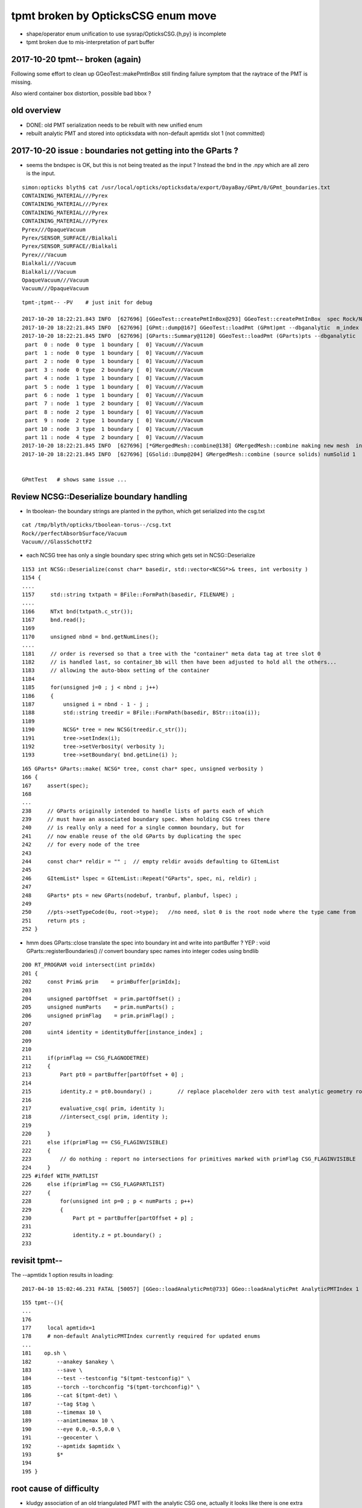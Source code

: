 tpmt broken by OpticksCSG enum move
======================================

* shape/operator enum unification to use sysrap/OpticksCSG.{h,py} is incomplete
* tpmt broken due to mis-interpretation of part buffer


2017-10-20 tpmt-- broken (again)
--------------------------------------

Following some effort to clean up GGeoTest::makePmtInBox
still finding failure symptom that the raytrace of the PMT is missing.

Also wierd container box distortion, possible bad bbox ?


old overview
--------------

* DONE: old PMT serialization needs to be rebuilt with new unified enum   
* rebuilt analytic PMT and stored into opticksdata with non-default apmtidx slot 1 (not committed)


2017-10-20 issue : boundaries not getting into the GParts ?
------------------------------------------------------------

* seems the bndspec is OK, but this is not being treated as
  the input ? Instead the bnd in the .npy which are all zero
  is the input.


::

    simon:opticks blyth$ cat /usr/local/opticks/opticksdata/export/DayaBay/GPmt/0/GPmt_boundaries.txt
    CONTAINING_MATERIAL///Pyrex
    CONTAINING_MATERIAL///Pyrex
    CONTAINING_MATERIAL///Pyrex
    CONTAINING_MATERIAL///Pyrex
    Pyrex///OpaqueVacuum
    Pyrex/SENSOR_SURFACE//Bialkali
    Pyrex/SENSOR_SURFACE//Bialkali
    Pyrex///Vacuum
    Bialkali///Vacuum
    Bialkali///Vacuum
    OpaqueVacuum///Vacuum
    Vacuum///OpaqueVacuum


::

    tpmt-;tpmt-- -PV    # just init for debug

    2017-10-20 18:22:21.843 INFO  [627696] [GGeoTest::createPmtInBox@293] GGeoTest::createPmtInBox  spec Rock/NONE/perfectAbsorbSurface/MineralOil container_inner_material MineralOil
    2017-10-20 18:22:21.845 INFO  [627696] [GPmt::dump@167] GGeoTest::loadPmt (GPmt)pmt --dbganalytic  m_index 0 m_path /usr/local/opticks/opticksdata/export/DayaBay/GPmt/0 m_parts 0x7f98c5ccc180 m_csg 0x7f98c5ccb990 m_bndlib 0x7f98c3e049d0
    2017-10-20 18:22:21.845 INFO  [627696] [GParts::Summary@1120] GGeoTest::loadPmt (GParts)pts --dbganalytic  num_parts 12 num_prim 0
     part  0 : node  0 type  1 boundary [  0] Vacuum///Vacuum  
     part  1 : node  0 type  1 boundary [  0] Vacuum///Vacuum  
     part  2 : node  0 type  1 boundary [  0] Vacuum///Vacuum  
     part  3 : node  0 type  2 boundary [  0] Vacuum///Vacuum  
     part  4 : node  1 type  1 boundary [  0] Vacuum///Vacuum  
     part  5 : node  1 type  1 boundary [  0] Vacuum///Vacuum  
     part  6 : node  1 type  1 boundary [  0] Vacuum///Vacuum  
     part  7 : node  1 type  2 boundary [  0] Vacuum///Vacuum  
     part  8 : node  2 type  1 boundary [  0] Vacuum///Vacuum  
     part  9 : node  2 type  1 boundary [  0] Vacuum///Vacuum  
     part 10 : node  3 type  1 boundary [  0] Vacuum///Vacuum  
     part 11 : node  4 type  2 boundary [  0] Vacuum///Vacuum  
    2017-10-20 18:22:21.845 INFO  [627696] [*GMergedMesh::combine@138] GMergedMesh::combine making new mesh  index 0 solids 1 verbosity 3
    2017-10-20 18:22:21.845 INFO  [627696] [GSolid::Dump@204] GMergedMesh::combine (source solids) numSolid 1


    GPmtTest   # shows same issue ... 





Review NCSG::Deserialize boundary handling
---------------------------------------------

* In tboolean- the boundary strings are
  planted in the python, which get serialized into
  the csg.txt

::

    cat /tmp/blyth/opticks/tboolean-torus--/csg.txt 
    Rock//perfectAbsorbSurface/Vacuum
    Vacuum///GlassSchottF2


* each NCSG tree has only a single boundary spec string
  which gets set in NCSG::Deserialize

::

    1153 int NCSG::Deserialize(const char* basedir, std::vector<NCSG*>& trees, int verbosity )
    1154 {
    ....
    1157     std::string txtpath = BFile::FormPath(basedir, FILENAME) ;
    ....
    1166     NTxt bnd(txtpath.c_str());
    1167     bnd.read();
    1169 
    1170     unsigned nbnd = bnd.getNumLines();
    ....
    1181     // order is reversed so that a tree with the "container" meta data tag at tree slot 0
    1182     // is handled last, so container_bb will then have been adjusted to hold all the others...
    1183     // allowing the auto-bbox setting of the container
    1184 
    1185     for(unsigned j=0 ; j < nbnd ; j++)
    1186     {
    1187         unsigned i = nbnd - 1 - j ;
    1188         std::string treedir = BFile::FormPath(basedir, BStr::itoa(i));
    1189 
    1190         NCSG* tree = new NCSG(treedir.c_str());
    1191         tree->setIndex(i);
    1192         tree->setVerbosity( verbosity );
    1193         tree->setBoundary( bnd.getLine(i) );



::

     165 GParts* GParts::make( NCSG* tree, const char* spec, unsigned verbosity )
     166 {
     167     assert(spec);
     168 
     ...
     238     // GParts originally intended to handle lists of parts each of which 
     239     // must have an associated boundary spec. When holding CSG trees there 
     240     // is really only a need for a single common boundary, but for
     241     // now enable reuse of the old GParts by duplicating the spec 
     242     // for every node of the tree
     243 
     244     const char* reldir = "" ;  // empty reldir avoids defaulting to GItemList  
     245 
     246     GItemList* lspec = GItemList::Repeat("GParts", spec, ni, reldir) ;
     247 
     248     GParts* pts = new GParts(nodebuf, tranbuf, planbuf, lspec) ;
     249 
     250     //pts->setTypeCode(0u, root->type);   //no need, slot 0 is the root node where the type came from
     251     return pts ;
     252 }


* hmm does GParts::close translate the spec into boundary int and write into partBuffer ?
  YEP : void GParts::registerBoundaries() // convert boundary spec names into integer codes using bndlib

::

    200 RT_PROGRAM void intersect(int primIdx)
    201 {
    202     const Prim& prim    = primBuffer[primIdx];
    203 
    204     unsigned partOffset  = prim.partOffset() ;
    205     unsigned numParts    = prim.numParts() ;
    206     unsigned primFlag    = prim.primFlag() ;
    207 
    208     uint4 identity = identityBuffer[instance_index] ;
    209 
    210 
    211     if(primFlag == CSG_FLAGNODETREE)
    212     {
    213         Part pt0 = partBuffer[partOffset + 0] ;
    214 
    215         identity.z = pt0.boundary() ;        // replace placeholder zero with test analytic geometry root node boundary
    216 
    217         evaluative_csg( prim, identity );
    218         //intersect_csg( prim, identity );
    219 
    220     }
    221     else if(primFlag == CSG_FLAGINVISIBLE)
    222     {
    223         // do nothing : report no intersections for primitives marked with primFlag CSG_FLAGINVISIBLE 
    224     }
    225 #ifdef WITH_PARTLIST
    226     else if(primFlag == CSG_FLAGPARTLIST)
    227     {
    228         for(unsigned int p=0 ; p < numParts ; p++)
    229         {
    230             Part pt = partBuffer[partOffset + p] ;
    231 
    232             identity.z = pt.boundary() ;
    233 






revisit tpmt--
----------------

The --apmtidx 1 option results in loading::

    2017-04-10 15:02:46.231 FATAL [50057] [GGeo::loadAnalyticPmt@733] GGeo::loadAnalyticPmt AnalyticPMTIndex 1 AnalyticPMTSlice ALL Path /usr/local/opticks/opticksdata/export/DayaBay/GPmt/1

::

    155 tpmt--(){
    ...
    176 
    177     local apmtidx=1
    178     # non-default AnalyticPMTIndex currently required for updated enums
    ...
    181    op.sh \
    182        --anakey $anakey \
    183        --save \
    184        --test --testconfig "$(tpmt-testconfig)" \
    185        --torch --torchconfig "$(tpmt-torchconfig)" \
    186        --cat $(tpmt-det) \
    187        --tag $tag \
    188        --timemax 10 \
    189        --animtimemax 10 \
    190        --eye 0.0,-0.5,0.0 \
    191        --geocenter \
    192        --apmtidx $apmtidx \
    193        $*
    194 
    195 }


root cause of difficulty
--------------------------

* kludgy association of an old triangulated PMT with the analytic CSG one, 
  actually it looks like there is one extra node in the triangulated ?

* best solution would be to find a way to triangulate the CSG, so there 
  would then be no solid/node matching problem 

* developing CSG to triangulation will take a while, so meanwhile just 
  construct meshes using CSG bboxen ?  See ggeo/test/GPmtTest.cc for start of this


symptom3 : surface attachement failure
------------------------------------------

* see :doc:`geant4_opticks_integration/surlib_with_test_geometry` 

::

    2017-03-16 17:49:08.898 INFO  [980504] [CTraverser::Traverse@128] CTraverser::Traverse DONE
    2017-03-16 17:49:08.898 INFO  [980504] [CTraverser::Summary@104] CDetector::traverse numMaterials 5 numMaterialsWithoutMPT 0
    2017-03-16 17:49:08.898 INFO  [980504] [CDetector::attachSurfaces@240] CDetector::attachSurfaces
    2017-03-16 17:49:08.898 INFO  [980504] [GSurLib::examineSolidBndSurfaces@115] GSurLib::examineSolidBndSurfaces numSolids 7
    Assertion failed: (node == i), function examineSolidBndSurfaces, file /Users/blyth/opticks/ggeo/GSurLib.cc, line 124.
    Process 79145 stopped
    * thread #1: tid = 0xef618, 0x00007fff96f1a866 libsystem_kernel.dylib`__pthread_kill + 10, queue = 'com.apple.main-thread', stop reason = signal SIGABRT
        frame #0: 0x00007fff96f1a866 libsystem_kernel.dylib`__pthread_kill + 10
    libsystem_kernel.dylib`__pthread_kill + 10:
    -> 0x7fff96f1a866:  jae    0x7fff96f1a870            ; __pthread_kill + 20
       0x7fff96f1a868:  movq   %rax, %rdi
       0x7fff96f1a86b:  jmp    0x7fff96f17175            ; cerror_nocancel
       0x7fff96f1a870:  retq   
    (lldb) bt
    * thread #1: tid = 0xef618, 0x00007fff96f1a866 libsystem_kernel.dylib`__pthread_kill + 10, queue = 'com.apple.main-thread', stop reason = signal SIGABRT
      * frame #0: 0x00007fff96f1a866 libsystem_kernel.dylib`__pthread_kill + 10
        frame #1: 0x00007fff8e5b735c libsystem_pthread.dylib`pthread_kill + 92
        frame #2: 0x00007fff95307b1a libsystem_c.dylib`abort + 125
        frame #3: 0x00007fff952d19bf libsystem_c.dylib`__assert_rtn + 321
        frame #4: 0x0000000101ce0ac9 libGGeo.dylib`GSurLib::examineSolidBndSurfaces(this=0x000000010e21e4a0) + 521 at GSurLib.cc:124
        frame #5: 0x0000000101ce08ad libGGeo.dylib`GSurLib::close(this=0x000000010e21e4a0) + 29 at GSurLib.cc:93
        frame #6: 0x0000000103ee0497 libcfg4.dylib`CDetector::attachSurfaces(this=0x000000010e21e1c0) + 247 at CDetector.cc:244
        frame #7: 0x0000000103e5ad26 libcfg4.dylib`CGeometry::init(this=0x000000010e21dc30) + 1446 at CGeometry.cc:73
        frame #8: 0x0000000103e5a770 libcfg4.dylib`CGeometry::CGeometry(this=0x000000010e21dc30, hub=0x000000010980c7a0) + 112 at CGeometry.cc:39
        frame #9: 0x0000000103e5ad8d libcfg4.dylib`CGeometry::CGeometry(this=0x000000010e21dc30, hub=0x000000010980c7a0) + 29 at CGeometry.cc:40
        frame #10: 0x0000000103f01286 libcfg4.dylib`CG4::CG4(this=0x000000010cadeab0, hub=0x000000010980c7a0) + 214 at CG4.cc:122
        frame #11: 0x0000000103f017bd libcfg4.dylib`CG4::CG4(this=0x000000010cadeab0, hub=0x000000010980c7a0) + 29 at CG4.cc:144
        frame #12: 0x0000000103ff1da3 libokg4.dylib`OKG4Mgr::OKG4Mgr(this=0x00007fff5fbfe6b0, argc=23, argv=0x00007fff5fbfe790) + 547 at OKG4Mgr.cc:35
        frame #13: 0x0000000103ff1ff3 libokg4.dylib`OKG4Mgr::OKG4Mgr(this=0x00007fff5fbfe6b0, argc=23, argv=0x00007fff5fbfe790) + 35 at OKG4Mgr.cc:41
        frame #14: 0x00000001000139be OKG4Test`main(argc=23, argv=0x00007fff5fbfe790) + 1486 at OKG4Test.cc:56
        frame #15: 0x00007fff9238d5fd libdyld.dylib`start + 1
    (lldb) 

::

    (lldb) f 7
    frame #7: 0x0000000103e5ad26 libcfg4.dylib`CGeometry::init(this=0x000000010e21dc30) + 1446 at CGeometry.cc:73
       70           detector  = static_cast<CDetector*>(new CGDMLDetector(m_hub, query)) ; 
       71       }
       72   
    -> 73       detector->attachSurfaces();
       74       //m_csurlib->convert(detector);
       75   
       76       m_detector = detector ; 
    (lldb) 




symptom 2 : CPU/G4 cfg4/CTestDetector misunderstanding primordial CSG buffer ?
-----------------------------------------------------------------------------------

* actually the PmtInBox code appears to be unaware of GCSG 

::

    tpmt-- --okg4

    2017-03-16 13:51:10.046 INFO  [889146] [OpticksGen::targetGenstep@125] OpticksGen::targetGenstep setting frame 1 1.0000,0.0000,0.0000,0.0000 0.0000,1.0000,0.0000,0.0000 0.0000,0.0000,1.0000,0.0000 0.0000,0.0000,0.0000,1.0000
    2017-03-16 13:51:10.047 FATAL [889146] [GenstepNPY::setPolarization@212] GenstepNPY::setPolarization pol 0.0000,0.0000,0.0000,0.0000 npol nan,nan,nan,nan m_polw nan,nan,nan,380.0000
    2017-03-16 13:51:10.047 INFO  [889146] [SLog::operator@15] OpticksHub::OpticksHub DONE

    *************************************************************
     Geant4 version Name: geant4-10-02-patch-01    (26-February-2016)
                          Copyright : Geant4 Collaboration
                          Reference : NIM A 506 (2003), 250-303
                                WWW : http://cern.ch/geant4
    *************************************************************

    2017-03-16 13:51:10.122 FATAL [889146] [CGeometry::init@59] CGeometry::init G4 simple test geometry 
    2017-03-16 13:51:10.122 INFO  [889146] [GGeo::createSurLib@656] deferred creation of GSurLib 
    2017-03-16 13:51:10.122 INFO  [889146] [GSurLib::collectSur@79]  nsur 48
    2017-03-16 13:51:10.122 INFO  [889146] [CPropLib::init@68] CPropLib::init
    2017-03-16 13:51:10.122 INFO  [889146] [CPropLib::initCheckConstants@120] CPropLib::initCheckConstants mm 1 MeV 1 nanosecond 1 ns 1 nm 1e-06 GC::nanometer 1e-06 h_Planck 4.13567e-12 GC::h_Planck 4.13567e-12 c_light 299.792 GC::c_light 299.792 dscale 0.00123984
    2017-03-16 13:51:10.122 INFO  [889146] [*CTestDetector::makeDetector@118] CTestDetector::makeDetector PmtInBox 1 BoxInBox 0 numSolids (from mesh0) 7 numSolids (from config) 1
    Assertion failed: (numSolids == numSolidsConfig), function makeDetector, file /Users/blyth/opticks/cfg4/CTestDetector.cc, line 127.
    /Users/blyth/opticks/bin/op.sh: line 580: 41465 Abort trap: 6           /usr/local/opticks/lib/OKG4Test --anakey tpmt --save --test --testconfig mode=PmtInBox_pmtpath=/usr/local/opticks/opticksdata/export/dpib/GMergedMesh/0_control=1,0,0,0_analytic=1_apmtidx=1_node=box_parameters=0,0,0,300_boundary=Rock/NONE/perfectAbsorbSurface/MineralOil --torch --torchconfig type=disc_photons=500000_wavelength=380_frame=1_source=0,0,300_target=0,0,0_radius=100_zenithazimuth=0,1,0,1_material=Vacuum_mode=_polarization= --cat PmtInBox --tag 10 --timemax 10 --animtimemax 10 --eye 0.0,-0.5,0.0 --geocenter --okg4
    /Users/blyth/opticks/bin/op.sh RC 134
    simon:opticks blyth$ 


    2017-03-16 14:17:21.209 INFO  [901864] [CPropLib::initCheckConstants@120] CPropLib::initCheckConstants mm 1 MeV 1 nanosecond 1 ns 1 nm 1e-06 GC::nanometer 1e-06 h_Planck 4.13567e-12 GC::h_Planck 4.13567e-12 c_light 299.792 GC::c_light 299.792 dscale 0.00123984
    2017-03-16 14:17:21.209 INFO  [901864] [*CTestDetector::makeDetector@118] CTestDetector::makeDetector PmtInBox 1 BoxInBox 0 numSolidsMesh 7 numSolidsConfig 1
    2017-03-16 14:17:21.209 INFO  [901864] [GMergedMesh::dumpSolids@617] CTestDetector::makeDetector (solid count inconsistent)
        0 ce             gfloat4      0.000      0.000      0.000    300.000  bb bb min   -300.000   -300.000   -300.000  max    300.000    300.000    300.000  ni(         0,         0,         0,4294967295) id(         0,         5,         0,         0)
        1 ce             gfloat4      0.000      0.000    -18.997    149.997  bb bb min   -100.288   -100.288   -168.995  max    100.288    100.288    131.000  ni(       720,       362,         1,         0) id(         1,         4,         1,         0)
        2 ce             gfloat4      0.000      0.000    -18.247    146.247  bb bb min    -97.288    -97.288   -164.495  max     97.288     97.288    128.000  ni(       720,       362,         2,         1) id(         2,         3,         2,         0)
        3 ce             gfloat4      0.005      0.004     91.998     98.143  bb bb min    -98.138    -98.139     55.996  max     98.148     98.147    128.000  ni(       960,       482,         3,         2) id(         3,         0,         3,         0)
        4 ce             gfloat4      0.000      0.000     13.066     98.143  bb bb min    -98.143    -98.143    -30.000  max     98.143     98.143     56.131  ni(       576,       288,         4,         2) id(         4,         1,         4,         0)
        5 ce             gfloat4      0.000      0.000    -81.500     83.000  bb bb min    -27.500    -27.500   -164.500  max     27.500     27.500      1.500  ni(        96,        50,         5,         2) id(         5,         2,         4,         0)
        6 ce             gfloat4      0.000      0.000      0.000    300.000  bb bb min   -300.000   -300.000   -300.000  max    300.000    300.000    300.000  ni(        12,        24,         0,4294967295) id(         0,      1000,         0,         0)
    Assertion failed: (numSolidsMesh == numSolidsConfig), function makeDetector, file /Users/blyth/opticks/cfg4/CTestDetector.cc, line 133.


looks like okg4 not updated since primordial GCSG 
~~~~~~~~~~~~~~~~~~~~~~~~~~~~~~~~~~~~~~~~~~~~~~~~~~~~

Approach 

* make connection between the analytic GCSG volumes that CTestDetector::makePMT 
  is going to use and the triangulated GMergedMesh solid count, 
  then can update the assert

* avoid duplicity regards the analytic PMT and honour the apmtidx version, by 
  eliminating CPropLib::getPmtCSG

::

    simon:opticks blyth$ opticks-find getPmtCSG
    ./cfg4/CPropLib.cc:GCSG* CPropLib::getPmtCSG(NSlice* slice)
    ./cfg4/CPropLib.cc:        LOG(error) << "CPropLib::getPmtCSG failed to load PMT" ;
    ./cfg4/CPropLib.cc:        LOG(error) << "CPropLib::getPmtCSG failed to getCSG from GPmt" ;
    ./cfg4/CTestDetector.cc:    GCSG* csg = m_mlib->getPmtCSG(slice);
    ./cfg4/CPropLib.hh:       GCSG*       getPmtCSG(NSlice* slice);


    162 GCSG* CPropLib::getPmtCSG(NSlice* slice)
    163 {
    164    // hmm this is probably already loaded ???
    165    
    166     GPmt* pmt = GPmt::load( m_ok, m_bndlib, 0, slice );    // pmtIndex:0
    167     
    168     if(pmt == NULL)
    169     {
    170         LOG(error) << "CPropLib::getPmtCSG failed to load PMT" ;
    171         return NULL ; 
    172     }   
    173     
    174     GCSG* csg = pmt->getCSG();
    175     
    176     if(csg == NULL)
    177     {
    178         LOG(error) << "CPropLib::getPmtCSG failed to getCSG from GPmt" ;
    179         return NULL ; 
    180     }   
    181     return csg ;
    182 }   





FIXED : symptom 1, GPU side mis-interpreting parts buffer after enum change
-----------------------------------------------------------------------------

::

    tpmt--   

    2017-03-15 20:48:44.712 INFO  [829428] [OContext::close@219] OContext::close numEntryPoint 2
    ##hemi-pmt.cu:bounds primIdx 0 is_partlist:0 min  -101.1682  -101.1682   -23.8382 max   101.1682   101.1682    56.0000 
    ##hemi-pmt.cu:bounds primIdx 1 is_partlist:0 min   -98.1428   -98.1428    56.0000 max    98.1428    98.1428    98.0465 
    ##hemi-pmt.cu:bounds primIdx 2 is_partlist:0 min   -98.0932   -98.0932    55.9934 max    98.0932    98.0932    98.0128 
    ##hemi-pmt.cu:bounds primIdx 3 is_partlist:0 min   -27.5000   -27.5000  -164.5000 max    27.5000    27.5000     1.5000 
    ##hemi-pmt.cu:bounds primIdx 4 is_partlist:0 min  -300.0100  -300.0100  -300.0100 max   300.0100   300.0100   300.0100 
    2017-03-15 20:48:45.342 INFO  [829428] [OPropagator::prelaunch@149] 1 : (0;500000,1) prelaunch_times vali,comp,prel,lnch  0.0000 0.2694 0.2364 0.0000
    evaluative_csg primIdx_ 1 numParts 4 perfect tree fullHeight 4294967295 exceeds current limit
    evaluative_csg primIdx_ 1 numParts 4 perfect tree fullHeight 4294967295 exceeds current limit
    evaluative_csg primIdx_ 1 numParts 4 perfect tree fullHeight 4294967295 exceeds current limit
    evaluative_csg primIdx_ 1 numParts 4 perfect tree fullHeight 4294967295 exceeds current limit


review of analytic PMT serialization
--------------------------------------

* ana/pmt/analytic.py 

Recreate the analytic PMT from detdecs parse with

::

   pmt-analytic-tmp   # writing to $TMP/GPmt/0/GPmt.npy
   pmt-analytic       # writing to $IDPATH/GPmt/0/GPmt.npy

Actual one in use is from opticksdata repo $OPTICKS_DATA/export/DayaBay/GPmt/0/  


Comparing existing serializations
~~~~~~~~~~~~~~~~~~~~~~~~~~~~~~~~~~~~

All three look effectively the same, with no influence from new enum so far::

    simon:pmt blyth$ l /usr/local/opticks/opticksdata/export/DayaBay_VGDX_20140414-1300/g4_00.96ff965744a2f6b78c24e33c80d3a4cd.dae/GPmt/0/
    total 48
    -rw-r--r--  1 blyth  staff   848 Mar 15 16:27 GPmt.npy
    -rw-r--r--  1 blyth  staff   289 Mar 15 16:27 GPmt_boundaries.txt
    -rw-r--r--  1 blyth  staff  1168 Mar 15 16:27 GPmt_csg.npy
    -rw-r--r--  1 blyth  staff    74 Mar 15 16:27 GPmt_lvnames.txt
    -rw-r--r--  1 blyth  staff    47 Mar 15 16:27 GPmt_materials.txt
    -rw-r--r--  1 blyth  staff    74 Mar 15 16:27 GPmt_pvnames.txt
    simon:pmt blyth$ 
    simon:pmt blyth$ 
    simon:pmt blyth$ l $TMP/GPmt/0/
    total 48
    -rw-r--r--  1 blyth  wheel   848 Mar 15 17:31 GPmt.npy
    -rw-r--r--  1 blyth  wheel   289 Mar 15 17:31 GPmt_boundaries.txt
    -rw-r--r--  1 blyth  wheel  1168 Mar 15 17:31 GPmt_csg.npy
    -rw-r--r--  1 blyth  wheel    74 Mar 15 17:31 GPmt_lvnames.txt
    -rw-r--r--  1 blyth  wheel    47 Mar 15 17:31 GPmt_materials.txt
    -rw-r--r--  1 blyth  wheel    74 Mar 15 17:31 GPmt_pvnames.txt
    simon:pmt blyth$ diff -r --brief $IDPATH/GPmt/0 $TMP/GPmt/0
    simon:pmt blyth$ 
    simon:pmt blyth$ 
    simon:pmt blyth$ l /usr/local/opticks/opticksdata/export/DayaBay/GPmt/0/
    total 80
    -rw-r--r--  1 blyth  staff   848 Jul  5  2016 GPmt.npy
    -rw-r--r--  1 blyth  staff   289 Jul  5  2016 GPmt.txt
    -rw-r--r--  1 blyth  staff   289 Jul  5  2016 GPmt_boundaries.txt
    -rw-r--r--  1 blyth  staff   848 Jul  5  2016 GPmt_check.npy
    -rw-r--r--  1 blyth  staff   289 Jul  5  2016 GPmt_check.txt
    -rw-r--r--  1 blyth  staff  1168 Jul  5  2016 GPmt_csg.npy
    -rw-r--r--  1 blyth  staff    47 Jul  5  2016 GPmt_csg.txt
    -rw-r--r--  1 blyth  staff    74 Jul  5  2016 GPmt_lvnames.txt
    -rw-r--r--  1 blyth  staff    47 Jul  5  2016 GPmt_materials.txt
    -rw-r--r--  1 blyth  staff    74 Jul  5  2016 GPmt_pvnames.txt

    simon:pmt blyth$ echo $OPTICKS_DATA
    /usr/local/opticks/opticksdata
    simon:pmt blyth$ 
    simon:pmt blyth$ diff -r --brief $OPTICKS_DATA/export/DayaBay/GPmt/0/ $TMP/GPmt/0/
    Only in /usr/local/opticks/opticksdata/export/DayaBay/GPmt/0/: GPmt.txt
    Only in /usr/local/opticks/opticksdata/export/DayaBay/GPmt/0/: GPmt_check.npy
    Only in /usr/local/opticks/opticksdata/export/DayaBay/GPmt/0/: GPmt_check.txt
    Only in /usr/local/opticks/opticksdata/export/DayaBay/GPmt/0/: GPmt_csg.txt



